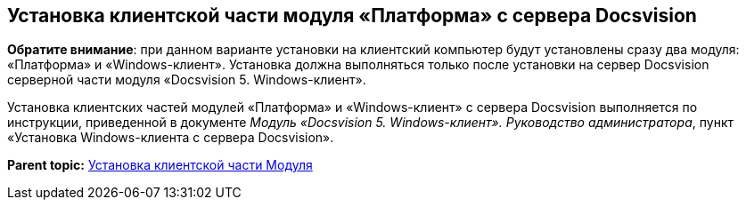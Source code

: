 [[ariaid-title1]]
== Установка клиентской части модуля «Платформа» с сервера Docsvision

*Обратите внимание*: при данном варианте установки на клиентский компьютер будут установлены сразу два модуля: «Платформа» и «Windows-клиент». Установка должна выполняться только после установки на сервер Docsvision серверной части модуля «Docsvision 5. Windows-клиент».

Установка клиентских частей модулей «Платформа» и «Windows-клиент» с сервера Docsvision выполняется по инструкции, приведенной в документе [.ph]#[.dfn .term]_Модуль «Docsvision 5. Windows-клиент». Руководство администратора_#, пункт «Установка Windows-клиента с сервера Docsvision».

*Parent topic:* xref:../topics/Install_client.adoc[Установка клиентской части Модуля]
